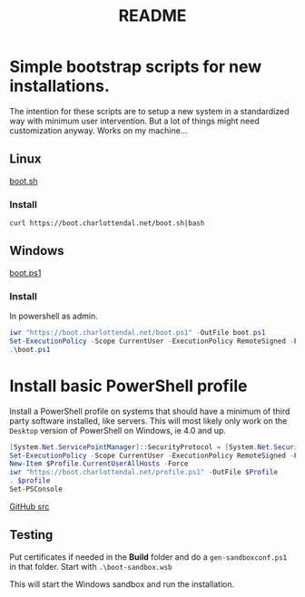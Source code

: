 * Options                                                  :noexport:ARCHIVE:
#+title: README
#+options: toc:nil num:nil author:nil creator:nil date:nil timestamp:nil
#+html_head: <link rel="stylesheet" type="text/css" href="css/simple.css" />
#+html_head: <style> #content{max-width:1800px;}</style>
#+html_head_extra: <style type="text/css">
#+html_head_extra:  pre.src-powershell{ background:#191970;color:#daa520;}
#+html_head_extra:  pre.src-shell{ color:black;}
#+html_head_extra:  pre.src:hover:before { display: none; }
#+html_head_extra:  pre.example{ background:#e3e3e3; color:black; }
#+html_head_extra: </style>


* Simple bootstrap scripts for new installations.
The intention for these scripts are to setup a new system in a standardized way with minimum user intervention.
But a lot of things might need customization anyway. Works on my machine...
** Linux
[[file:boot.sh][boot.sh]]
*** Install
#+begin_src shell
curl https://boot.charlottendal.net/boot.sh|bash
#+end_src
** Windows
[[file:boot.ps1][boot.ps1]]
*** Install
In powershell as admin.
#+begin_src powershell
iwr "https://boot.charlottendal.net/boot.ps1" -OutFile boot.ps1
Set-ExecutionPolicy -Scope CurrentUser -ExecutionPolicy RemoteSigned -Force
.\boot.ps1
#+end_src

* Install basic PowerShell profile
Install a PowerShell profile on systems that should have a minimum of third party software installed, like servers.
This will most likely only work on the =Desktop= version of PowerShell on Windows, ie 4.0 and up.

#+begin_src powershell
[System.Net.ServicePointManager]::SecurityProtocol = [System.Net.SecurityProtocolType]::Tls11 -bor [System.Net.SecurityProtocolType]::Tls12
Set-ExecutionPolicy -Scope CurrentUser -ExecutionPolicy RemoteSigned -Force
New-Item $Profile.CurrentUserAllHosts -Force
iwr "https://boot.charlottendal.net/profile.ps1" -OutFile $Profile
. $profile
Set-PSConsole

#+end_src

[[https://github.com/sdaaish/boot][GitHub src]]

** Testing
Put certificates if needed in the *Build* folder and do a =gen-sandboxconf.ps1= in that folder.
Start with =.\boot-sandbox.wsb=

This will start the Windows sandbox and run the installation.

